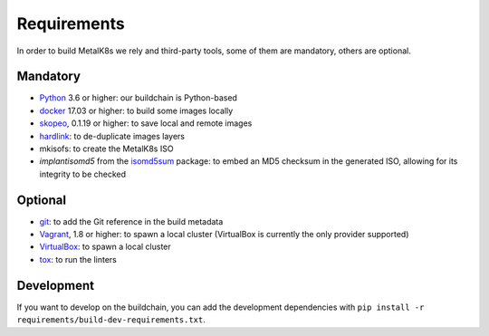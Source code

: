 Requirements
============

In order to build MetalK8s we rely and third-party tools, some of them are
mandatory, others are optional.


.. _build-required-deps:

Mandatory
---------

- `Python <https://www.python.org/>`_ 3.6 or higher: our buildchain is
  Python-based
- `docker <https://www.docker.com/>`_ 17.03 or higher: to build some images
  locally
- `skopeo <https://github.com/containers/skopeo>`_, 0.1.19 or higher: to save
  local and remote images
- `hardlink <https://jak-linux.org/projects/hardlink/>`_: to de-duplicate images
  layers
- mkisofs: to create the MetalK8s ISO
- `implantisomd5` from the
  `isomd5sum <https://github.com/rhinstaller/isomd5sum>`_ package: to embed an
  MD5 checksum in the generated ISO, allowing for its integrity to be checked

Optional
--------

- `git <https://git-scm.com/>`_: to add the Git reference in the build metadata
- `Vagrant <https://www.vagrantup.com/>`_, 1.8 or higher: to spawn a local
  cluster (VirtualBox is currently the only provider supported)
- `VirtualBox <https://www.virtualbox.org>`_: to spawn a local cluster
- `tox <https://pypi.org/project/tox>`_: to run the linters

Development
-----------

If you want to develop on the buildchain, you can add the development
dependencies with ``pip install -r requirements/build-dev-requirements.txt``.
